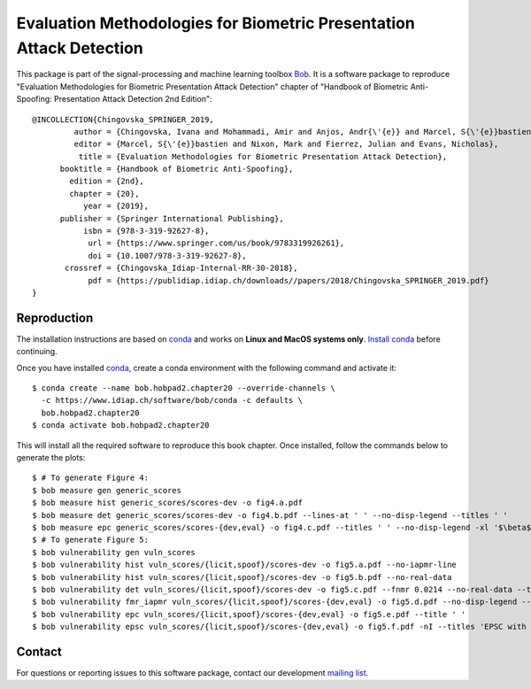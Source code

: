 .. vim: set fileencoding=utf-8 :

======================================================================
 Evaluation Methodologies for Biometric Presentation Attack Detection
======================================================================

This package is part of the signal-processing and machine learning toolbox
Bob_. It is a software package to reproduce "Evaluation Methodologies for
Biometric Presentation Attack Detection" chapter of "Handbook of Biometric
Anti- Spoofing: Presentation Attack Detection 2nd Edition"::

    @INCOLLECTION{Chingovska_SPRINGER_2019,
             author = {Chingovska, Ivana and Mohammadi, Amir and Anjos, Andr{\'{e}} and Marcel, S{\'{e}}bastien},
             editor = {Marcel, S{\'{e}}bastien and Nixon, Mark and Fierrez, Julian and Evans, Nicholas},
              title = {Evaluation Methodologies for Biometric Presentation Attack Detection},
          booktitle = {Handbook of Biometric Anti-Spoofing},
            edition = {2nd},
            chapter = {20},
               year = {2019},
          publisher = {Springer International Publishing},
               isbn = {978-3-319-92627-8},
                url = {https://www.springer.com/us/book/9783319926261},
                doi = {10.1007/978-3-319-92627-8},
           crossref = {Chingovska_Idiap-Internal-RR-30-2018},
                pdf = {https://publidiap.idiap.ch/downloads//papers/2018/Chingovska_SPRINGER_2019.pdf}
    }


Reproduction
------------

The installation instructions are based on conda_ and works on **Linux and
MacOS systems only**. `Install conda`_ before continuing.

Once you have installed conda_, create a conda environment with the following
command and activate it::

    $ conda create --name bob.hobpad2.chapter20 --override-channels \
      -c https://www.idiap.ch/software/bob/conda -c defaults \
      bob.hobpad2.chapter20
    $ conda activate bob.hobpad2.chapter20

This will install all the required software to reproduce this book chapter.
Once installed, follow the commands below to generate the plots::

    $ # To generate Figure 4:
    $ bob measure gen generic_scores
    $ bob measure hist generic_scores/scores-dev -o fig4.a.pdf
    $ bob measure det generic_scores/scores-dev -o fig4.b.pdf --lines-at ' ' --no-disp-legend --titles ' '
    $ bob measure epc generic_scores/scores-{dev,eval} -o fig4.c.pdf --titles ' ' --no-disp-legend -xl '$\beta$'
    $ # To generate Figure 5:
    $ bob vulnerability gen vuln_scores
    $ bob vulnerability hist vuln_scores/{licit,spoof}/scores-dev -o fig5.a.pdf --no-iapmr-line
    $ bob vulnerability hist vuln_scores/{licit,spoof}/scores-dev -o fig5.b.pdf --no-real-data
    $ bob vulnerability det vuln_scores/{licit,spoof}/scores-dev -o fig5.c.pdf --fnmr 0.0214 --no-real-data --title ' '
    $ bob vulnerability fmr_iapmr vuln_scores/{licit,spoof}/scores-{dev,eval} -o fig5.d.pdf --no-disp-legend --title ' '
    $ bob vulnerability epc vuln_scores/{licit,spoof}/scores-{dev,eval} -o fig5.e.pdf --title ' '
    $ bob vulnerability epsc vuln_scores/{licit,spoof}/scores-{dev,eval} -o fig5.f.pdf -nI --titles 'EPSC with $\beta = 0.50$' --no-disp-legend


Contact
-------

For questions or reporting issues to this software package, contact our
development `mailing list`_.


.. Place your references here:
.. _bob: https://www.idiap.ch/software/bob
.. _installation: https://www.idiap.ch/software/bob/install
.. _mailing list: https://www.idiap.ch/software/bob/discuss
.. _conda: https://conda.io
.. _install conda: https://conda.io/docs/user-guide/install/index.html

